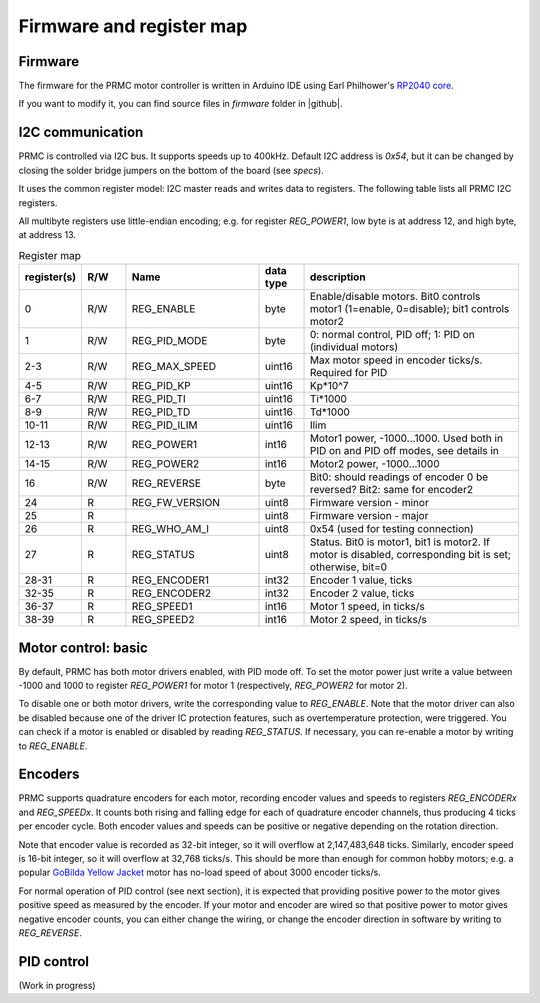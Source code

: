 .. _firmware:
**************************
Firmware and register map
**************************

Firmware
========

The firmware for the PRMC motor controller  is written in Arduino IDE using
Earl Philhower's `RP2040 core <https://github.com/earlephilhower/arduino-pico>`__.

If you want to modify it, you can find source files in `firmware` folder in |github|.


I2C communication
=================

PRMC is controlled via I2C bus. It supports speeds up to 400kHz.
Default I2C address is `0x54`, but it can be changed by closing the solder
bridge jumpers on the bottom of the board (see `specs`).

It uses the common register model: I2C master reads and writes data to registers.
The following table lists all PRMC I2C registers.

All multibyte registers use little-endian encoding; e.g. for register
`REG_POWER1`, low byte is at address 12, and high byte, at address 13.



.. csv-table:: Register map
   :widths: 10 10 30 10 50
   :header:   "register(s)","R/W","Name","data type","description"

   0,R/W,REG_ENABLE,byte,"Enable/disable motors. Bit0 controls motor1 (1=enable, 0=disable); bit1 controls motor2"
   1,R/W,REG_PID_MODE,byte,"0: normal control, PID off; 1: PID on (individual motors)"
   2-3,R/W,REG_MAX_SPEED,uint16,Max motor speed in encoder ticks/s. Required for PID
   4-5,R/W,REG_PID_KP,uint16,Kp*10^7
   6-7,R/W,REG_PID_TI,uint16,Ti*1000
   8-9,R/W,REG_PID_TD,uint16,Td*1000
   10-11,R/W,REG_PID_ILIM,uint16,Ilim
   12-13,R/W,REG_POWER1,int16,"Motor1 power, -1000...1000. Used both in PID on and PID off modes, see details in "
   14-15,R/W,REG_POWER2,int16,"Motor2 power, -1000...1000"
   16,R/W,REG_REVERSE,byte,Bit0: should readings of encoder 0 be reversed? Bit2: same for encoder2
   24,R,REG_FW_VERSION,uint8,Firmware version - minor
   25,R,,uint8,Firmware version - major
   26,R,REG_WHO_AM_I,uint8,0x54 (used for testing connection)
   27,R,REG_STATUS,uint8,"Status. Bit0 is motor1, bit1 is motor2. If motor is disabled, corresponding bit is set; otherwise, bit=0"
   28-31,R,REG_ENCODER1,int32,"Encoder 1 value, ticks"
   32-35,R,REG_ENCODER2,int32,"Encoder 2 value, ticks"
   36-37,R,REG_SPEED1,int16,"Motor 1 speed, in ticks/s"
   38-39,R,REG_SPEED2,int16,"Motor 2 speed, in ticks/s"


Motor control: basic
====================

By default, PRMC has both motor drivers enabled, with PID mode off. To set the
motor power just write a value between -1000 and 1000 to register `REG_POWER1`
for motor 1 (respectively, `REG_POWER2` for motor 2).

To disable one or both motor drivers, write the corresponding value to `REG_ENABLE`.
Note that the motor driver can also be disabled because one of the driver IC
protection features, such as overtemperature protection, were triggered.
You can check if a motor is enabled or disabled by reading `REG_STATUS`.
If necessary, you can re-enable a motor by writing to `REG_ENABLE`.

Encoders
========
PRMC supports quadrature encoders for each motor, recording encoder values
and speeds to registers `REG_ENCODERx` and `REG_SPEEDx`. It counts both
rising and falling edge for each of quadrature encoder channels, thus producing
4 ticks per encoder cycle. Both encoder values and speeds can be positive or
negative depending on the rotation direction.

Note that encoder value is recorded as 32-bit integer, so it will overflow at
2,147,483,648 ticks. Similarly, encoder speed is 16-bit integer, so it will
overflow at 32,768 ticks/s. This should be more than enough for common hobby
motors; e.g. a popular
`GoBilda Yellow Jacket <https://www.gobilda.com/5202-series-yellow-jacket-planetary-gear-motor-26-9-1-ratio-223-rpm-3-3-5v-encoder/>`__
motor has  no-load  speed of about 3000 encoder ticks/s.

For normal operation of PID control (see next section), it is expected that
providing positive power to the motor gives positive speed as measured by the encoder.
If your motor and encoder are wired so that positive power to motor gives negative
encoder counts, you can either change the wiring, or change the encoder direction
in software by writing to `REG_REVERSE`.

PID control
===========

(Work in progress)

